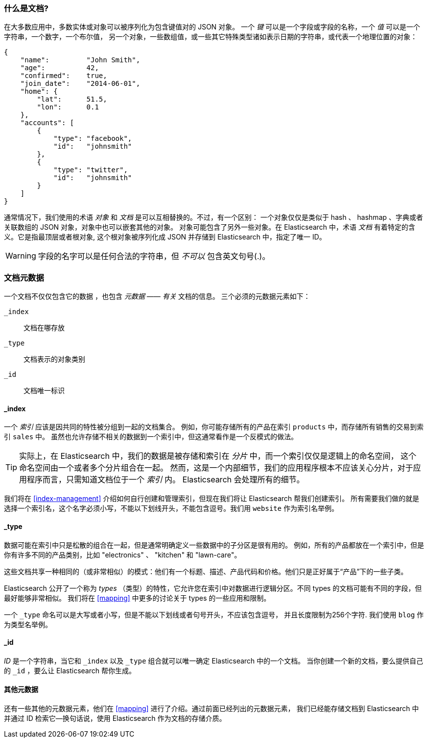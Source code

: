 [[document]]
=== 什么是文档?

在大多数应用中，多数实体或对象可以被序列化为包含键值对的 JSON 对象。
((("objects")))((("JSON", "objects")))((("keys and values")))
一个 _键_ 可以是一个字段或字段的名称，一个 _值_ 可以((("values")))是一个字符串，一个数字，一个布尔值，
另一个对象，一些数组值，或一些其它特殊类型诸如表示日期的字符串，或代表一个地理位置的对象：

[source,js]
--------------------------------------------------
{
    "name":         "John Smith",
    "age":          42,
    "confirmed":    true,
    "join_date":    "2014-06-01",
    "home": {
        "lat":      51.5,
        "lon":      0.1
    },
    "accounts": [
        {
            "type": "facebook",
            "id":   "johnsmith"
        },
        {
            "type": "twitter",
            "id":   "johnsmith"
        }
    ]
}
--------------------------------------------------


通常情况下，我们使用的术语 _对象_ 和 _文档_ 是可以互相替换的。不过，有一个区别：((("objects", "documents versus")))((("documents", "objects versus")))
一个对象仅仅是类似于 hash 、 hashmap 、字典或者关联数组的 JSON 对象，对象中也可以嵌套其他的对象。
对象可能包含了另外一些对象。在 Elasticsearch 中，术语 _文档_ 有着特定的含义。它是指最顶层或者根对象((("root object"))),
这个根对象被序列化成 JSON 并存储到 Elasticsearch 中，指定了唯一 ID。


WARNING: 字段的名字可以是任何合法的字符串，但 _不可以_ 包含英文句号(.)。

[[_Document_Metadata]]
=== 文档元数据

一个文档不仅仅包含它的数据((("documents", "metadata"))) ，也包含 _元数据_ &#x2014;&#x2014; _有关_ 文档的信息。
((("metadata, document")))三个必须的元数据元素如下：


 `_index`::
   文档在哪存放

 `_type`::
   文档表示的对象类别

 `_id`::
   文档唯一标识


==== _index

一个 _索引_ 应该是因共同的特性被分组到一起的文档集合。
例如，你可能存储所有的产品在索引 `products` 中，而存储所有销售的交易到索引 `sales` 中。
虽然也允许存储不相关的数据到一个索引中，但这通常看作是一个反模式的做法。


[TIP]
====
实际上，在 Elasticsearch 中，我们的数据是被存储和索引在 _分片_ 中，而一个索引仅仅是逻辑上的命名空间，
这个命名空间由一个或者多个分片组合在一起。((("shards", "grouped in indices")))
然而，这是一个内部细节，我们的应用程序根本不应该关心分片，对于应用程序而言，只需知道文档位于一个 _索引_ 内。
Elasticsearch 会处理所有的细节。
====

我们将在 <<index-management>> 介绍如何自行创建和管理索引，但现在我们将让 Elasticsearch 帮我们创建索引。
所有需要我们做的就是选择一个索引名，这个名字必须小写，不能以下划线开头，不能包含逗号。我们用 `website` 作为索引名举例。


==== _type

数据可能在索引中只是松散的组合在一起，但是通常明确定义一些数据中的子分区是很有用的。
例如，所有的产品都放在一个索引中，但是你有许多不同的产品类别，比如 "electronics" 、 "kitchen" 和 "lawn-care"。


这些文档共享一种相同的（或非常相似）的模式：他们有一个标题、描述、产品代码和价格。他们只是正好属于“产品”下的一些子类。


Elasticsearch 公开了一个称为 _types_ （类型）的特性，它允许您在索引中对数据进行逻辑分区。不同 types 的文档可能有不同的字段，但最好能够非常相似。
我们将在 <<mapping>> 中更多的讨论关于 types 的一些应用和限制。


一个  `_type` 命名可以是大写或者小写，但是不能以下划线或者句号开头，不应该包含逗号，((("types", "names of")))
并且长度限制为256个字符. 我们使用 `blog` 作为类型名举例。


==== _id

_ID_ 是一个字符串，((("id", "&#x5f;id, in document metadata")))当它和 `_index` 以及 `_type` 组合就可以唯一确定 Elasticsearch 中的一个文档。
当你创建一个新的文档，要么提供自己的 `_id` ，要么让 Elasticsearch 帮你生成。

[[_Other_Metadata]]
==== 其他元数据

还有一些其他的元数据元素，他们在 <<mapping>> 进行了介绍。通过前面已经列出的元数据元素，
我们已经能存储文档到 Elasticsearch 中并通过 ID 检索它--换句话说，使用 Elasticsearch 作为文档的存储介质。
